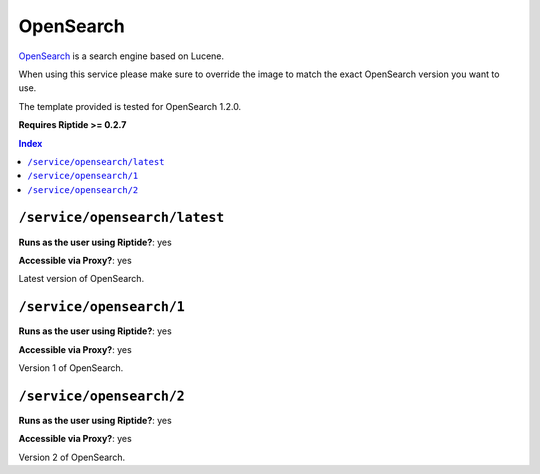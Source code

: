 OpenSearch
==========

OpenSearch_ is a search engine based on Lucene.

When using this service please make sure to override the image to match
the exact OpenSearch version you want to use.

The template provided is tested for OpenSearch 1.2.0.

**Requires Riptide >= 0.2.7**

.. _OpenSearch: https://opensearch.org/

..  contents:: Index
    :depth: 2

``/service/opensearch/latest``
---------------------------------

**Runs as the user using Riptide?**: yes

**Accessible via Proxy?**: yes

Latest version of OpenSearch.

``/service/opensearch/1``
---------------------------------

**Runs as the user using Riptide?**: yes

**Accessible via Proxy?**: yes

Version 1 of OpenSearch.

``/service/opensearch/2``
---------------------------------

**Runs as the user using Riptide?**: yes

**Accessible via Proxy?**: yes

Version 2 of OpenSearch.